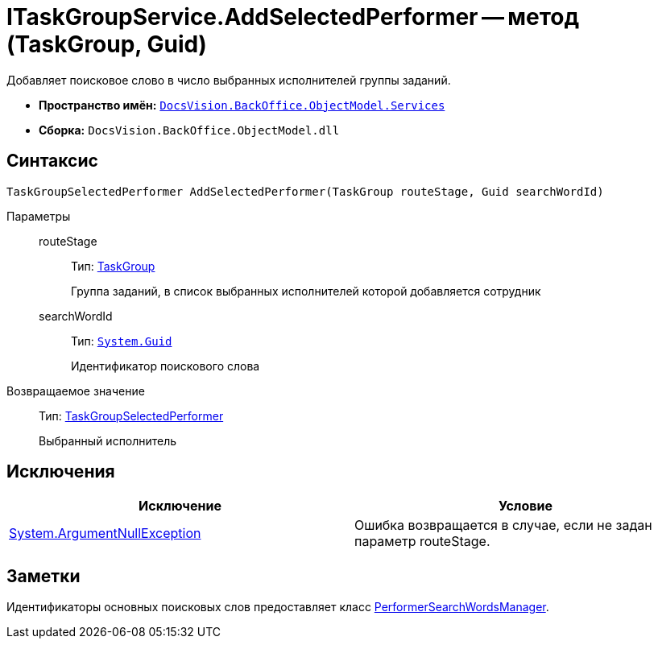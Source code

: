 = ITaskGroupService.AddSelectedPerformer -- метод (TaskGroup, Guid)

Добавляет поисковое слово в число выбранных исполнителей группы заданий.

* *Пространство имён:* `xref:api/DocsVision/BackOffice/ObjectModel/Services/Services_NS.adoc[DocsVision.BackOffice.ObjectModel.Services]`
* *Сборка:* `DocsVision.BackOffice.ObjectModel.dll`

== Синтаксис

[source,csharp]
----
TaskGroupSelectedPerformer AddSelectedPerformer(TaskGroup routeStage, Guid searchWordId)
----

Параметры::
routeStage:::
Тип: xref:api/DocsVision/BackOffice/ObjectModel/TaskGroup_CL.adoc[TaskGroup]
+
Группа заданий, в список выбранных исполнителей которой добавляется сотрудник
searchWordId:::
Тип: `http://msdn.microsoft.com/ru-ru/library/system.guid.aspx[System.Guid]`
+
Идентификатор поискового слова

Возвращаемое значение::
Тип: xref:api/DocsVision/BackOffice/ObjectModel/TaskGroupSelectedPerformer_CL.adoc[TaskGroupSelectedPerformer]
+
Выбранный исполнитель

== Исключения

[cols=",",options="header"]
|===
|Исключение |Условие
|http://msdn.microsoft.com/ru-ru/library/system.argumentnullexception.aspx[System.ArgumentNullException] |Ошибка возвращается в случае, если не задан параметр routeStage.
|===

== Заметки

Идентификаторы основных поисковых слов предоставляет класс xref:api/DocsVision/BackOffice/ObjectModel/Services/Entities/PerformerSearchWordsManager_CL.adoc[PerformerSearchWordsManager].

